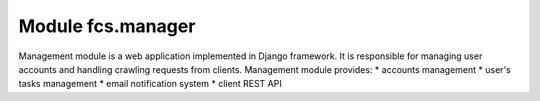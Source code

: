 Module fcs.manager
=======================================

Management module is a web application implemented in Django framework. It is responsible for managing user accounts and handling crawling requests from clients. Management module provides:
* accounts management
* user's tasks management
* email notification system
* client REST API